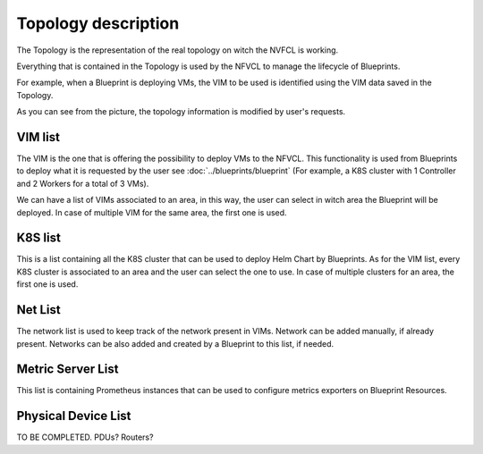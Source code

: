 ====================
Topology description
====================

The Topology is the representation of the real topology on witch the NVFCL is working.

Everything that is contained in the Topology is used by the NFVCL to manage the lifecycle of Blueprints.

For example, when a Blueprint is deploying VMs, the VIM to be used is identified using the VIM data saved in the Topology.

.. image:: ../../images/blueprint/NVFCL-diagrams-BlueprintV1vsV2.drawio.svg
  :width: 400
  :alt: Flavor
  :align: center

As you can see from the picture, the topology information is modified by user's requests.

VIM list
########
The VIM is the one that is offering the possibility to deploy VMs to the NFVCL. This functionality is used from Blueprints
to deploy what it is requested by the user see :doc:`../blueprints/blueprint` (For example, a K8S cluster with 1 Controller
and 2 Workers for a total of 3 VMs).

We can have a list of VIMs associated to an area, in this way, the user can select in witch area the Blueprint will be deployed.
In case of multiple VIM for the same area, the first one is used.

K8S list
########
This is a list containing all the K8S cluster that can be used to deploy Helm Chart by Blueprints. As for the VIM list,
every K8S cluster is associated to an area and the user can select the one to use. In case of multiple clusters for an area,
the first one is used.

Net List
########
The network list is used to keep track of the network present in VIMs. Network can be added manually, if already present.
Networks can be also added and created by a Blueprint to this list, if needed.

Metric Server List
##################
This list is containing Prometheus instances that can be used to configure metrics exporters on Blueprint Resources.

Physical Device List
####################
TO BE COMPLETED. PDUs? Routers?

